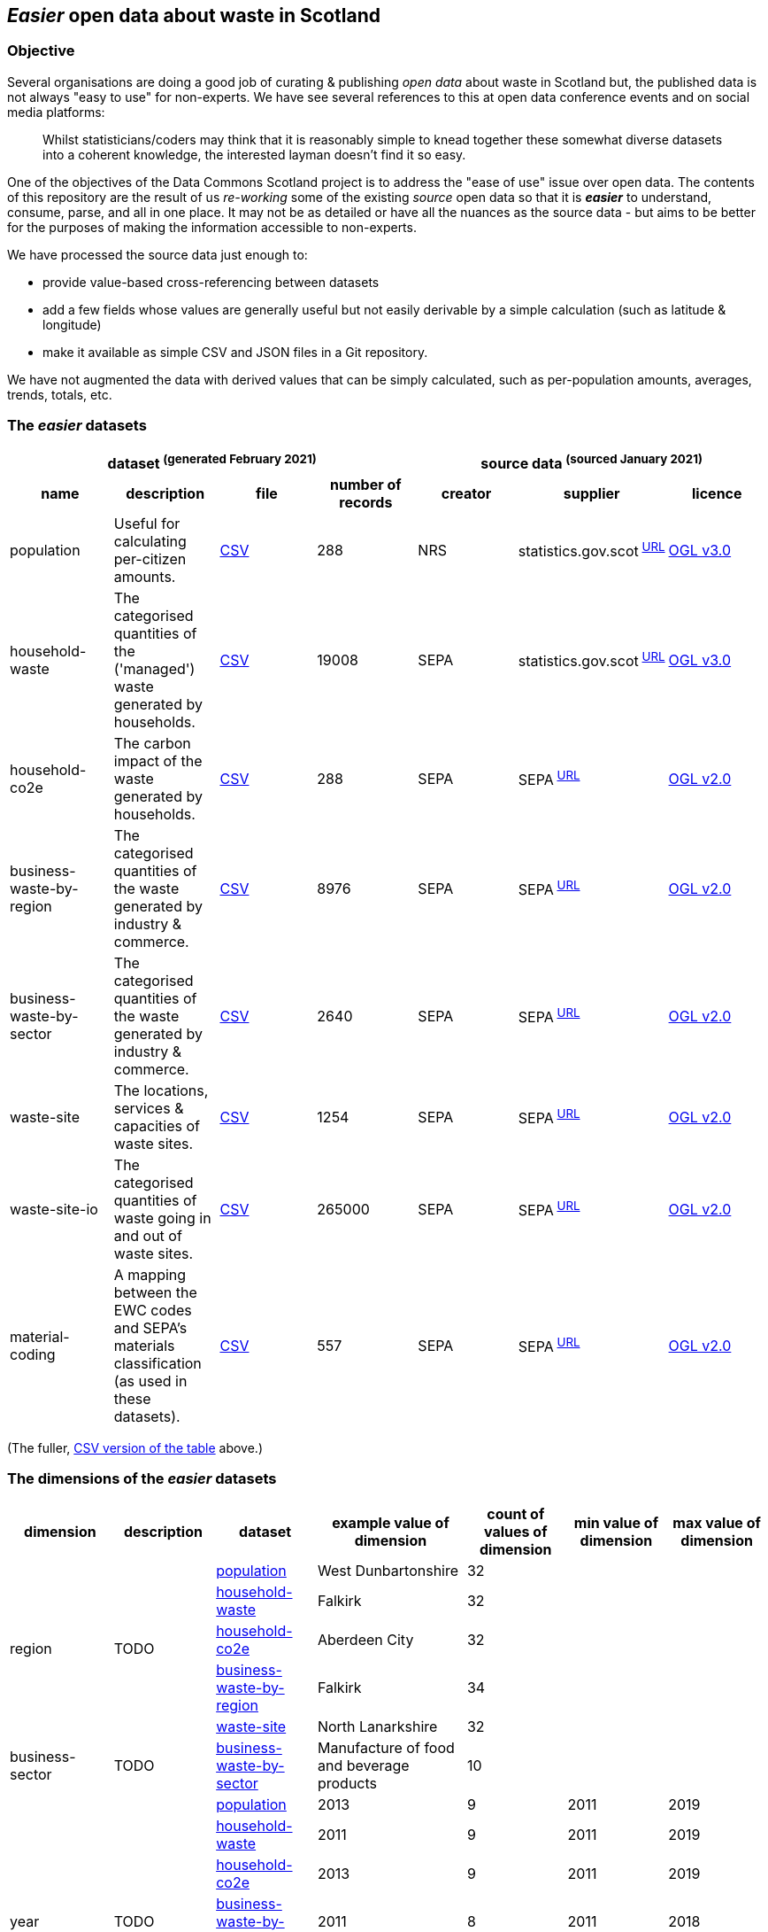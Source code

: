 
== _Easier_ open data about waste in Scotland

=== Objective

Several organisations are doing a good job of curating & publishing _open data_ about waste in Scotland but,
the published data is not always "easy to use" for non-experts.
We have see several references to this at open data conference events and on social media platforms:
[quote]
Whilst statisticians/coders may think that it is reasonably simple to knead together these
somewhat diverse datasets into a coherent knowledge, the interested layman doesn't find it so easy.

One of the objectives of the Data Commons Scotland project is to address
the "ease of use" issue over open data.
The contents of this repository are the result of us _re-working_ some of the existing
_source_ open data
so that it is *_easier_* to understand, consume, parse, and all in one place.
It may not be as detailed or have all the nuances as the source data - but aims to be
better for the purposes of making the information accessible to non-experts.

We have processed the source data just enough to:

* provide value-based cross-referencing between datasets
* add a few fields whose values are generally useful but not easily derivable by a simple calculation (such as latitude & longitude)
* make it available as simple CSV and JSON files in a Git repository.

We have not augmented the data with derived values that can be simply calculated,
such as per-population amounts, averages, trends, totals, etc.

=== The _easier_ datasets

[width="100%",cols="<,<,<,>,<,<,<"]

|=========================================================

4+^h|dataset ^(generated&nbsp;February&nbsp;2021)^
3+^h|source data ^(sourced&nbsp;January&nbsp;2021)^

1+<h| name
1+<h| description
1+<h| file
1+<h| number of records
1+<h| creator
1+<h| supplier
1+<h| licence

| anchor:population[] population | Useful for calculating per-citizen amounts. | link:data/population.csv[CSV] | 288 | NRS | statistics.gov.scot^&nbsp;http://statistics.gov.scot/data/population-estimates-current-geographic-boundaries[URL]^ | http://www.nationalarchives.gov.uk/doc/open-government-licence/version/3/[OGL v3.0]

| anchor:household-waste[] household-waste | The categorised quantities of the ('managed') waste generated by households. | link:data/household-waste.csv[CSV] | 19008 | SEPA | statistics.gov.scot^&nbsp;http://statistics.gov.scot/data/household-waste[URL]^ | http://www.nationalarchives.gov.uk/doc/open-government-licence/version/3/[OGL v3.0]

| anchor:household-co2e[] household-co2e | The carbon impact of the waste generated by households. | link:data/household-co2e.csv[CSV] | 288 | SEPA | SEPA^&nbsp;https://www.environment.gov.scot/data/data-analysis/household-waste[URL]^ | http://www.nationalarchives.gov.uk/doc/open-government-licence/version/2/[OGL v2.0]

| anchor:business-waste-by-region[] business-waste-by-region | The categorised quantities of the waste generated by industry & commerce. | link:data/business-waste-by-region.csv[CSV] | 8976 | SEPA | SEPA^&nbsp;https://www.sepa.org.uk/environment/waste/waste-data/waste-data-reporting/business-waste-data[URL]^ | http://www.nationalarchives.gov.uk/doc/open-government-licence/version/2/[OGL v2.0]

| anchor:business-waste-by-sector[] business-waste-by-sector | The categorised quantities of the waste generated by industry & commerce. | link:data/business-waste-by-sector.csv[CSV] | 2640 | SEPA | SEPA^&nbsp;https://www.sepa.org.uk/environment/waste/waste-data/waste-data-reporting/business-waste-data[URL]^ | http://www.nationalarchives.gov.uk/doc/open-government-licence/version/2/[OGL v2.0]

| anchor:waste-site[] waste-site | The locations, services & capacities of waste sites. | link:data/waste-site.csv[CSV] | 1254 | SEPA | SEPA^&nbsp;https://www.sepa.org.uk/data-visualisation/waste-sites-and-capacity-tool[URL]^ | http://www.nationalarchives.gov.uk/doc/open-government-licence/version/2/[OGL v2.0]

| anchor:waste-site-io[] waste-site-io | The categorised quantities of waste going in and out of waste sites. | link:data/waste-site-io.csv[CSV] | 265000 | SEPA | SEPA^&nbsp;https://www.sepa.org.uk/data-visualisation/waste-sites-and-capacity-tool[URL]^ | http://www.nationalarchives.gov.uk/doc/open-government-licence/version/2/[OGL v2.0]

| anchor:material-coding[] material-coding | A mapping between the EWC codes and SEPA's materials classification (as used in these datasets). | link:data/material-coding.csv[CSV] | 557 | SEPA | SEPA^&nbsp;https://www.sepa.org.uk/data-visualisation/waste-sites-and-capacity-tool[URL]^ | http://www.nationalarchives.gov.uk/doc/open-government-licence/version/2/[OGL v2.0]

|=========================================================

(The fuller, link:metadata/datasets.csv[CSV version of the table] above.)

=== The dimensions of the _easier_ datasets

[width="100%",cols="7",options="header"]

|=========================================================

| dimension
| description
| dataset
| example value of dimension
| count of values of dimension
| min value of dimension
| max value of dimension

.5+| region .5+| TODO | xref:population[population] | West Dunbartonshire | 32 |  | 

| xref:household-waste[household-waste] | Falkirk | 32 |  | 

| xref:household-co2e[household-co2e] | Aberdeen City | 32 |  | 

| xref:business-waste-by-region[business-waste-by-region] | Falkirk | 34 |  | 

| xref:waste-site[waste-site] | North Lanarkshire | 32 |  | 

.1+| business-sector .1+| TODO | xref:business-waste-by-sector[business-waste-by-sector] | Manufacture of food and beverage products | 10 |  | 

.7+| year .7+| TODO | xref:population[population] | 2013 | 9 | 2011 | 2019

| xref:household-waste[household-waste] | 2011 | 9 | 2011 | 2019

| xref:household-co2e[household-co2e] | 2013 | 9 | 2011 | 2019

| xref:business-waste-by-region[business-waste-by-region] | 2011 | 8 | 2011 | 2018

| xref:business-waste-by-sector[business-waste-by-sector] | 2011 | 8 | 2011 | 2018

| xref:waste-site[waste-site] | 2019 | 1 | 2019 | 2019

| xref:waste-site-io[waste-site-io] | 2013 | 14 | 2007 | 2020

.1+| quarter .1+| TODO | xref:waste-site-io[waste-site-io] | Q4 | 4 |  | 

.1+| site-name .1+| TODO | xref:waste-site[waste-site] | Bellshill H/care Waste Treatment & Transfer | 1246 |  | 

.2+| permit .2+| TODO | xref:waste-site[waste-site] | PPC/A/1180708 | 1254 |  | 

| xref:waste-site-io[waste-site-io] | WML/E/0000334 | 182 |  | 

.1+| status .1+| TODO | xref:waste-site[waste-site] | Not applicable | 4 |  | 

.1+| latitude .1+| TODO | xref:waste-site[waste-site] | 55.824871489601804 | 1227 |  | 

.1+| longitude .1+| TODO | xref:waste-site[waste-site] | -4.035165962797409 | 1227 |  | 

.1+| io .1+| TODO | xref:waste-site-io[waste-site-io] | Waste Outputs (Table D) | 2 |  | 

.4+| material .4+| TODO | xref:household-waste[household-waste] | Animal and mixed food waste | 22 |  | 

| xref:business-waste-by-region[business-waste-by-region] | Spent solvents | 33 |  | 

| xref:business-waste-by-sector[business-waste-by-sector] | Spent solvents | 33 |  | 

| xref:material-coding[material-coding] | Acid, alkaline or saline wastes | 34 |  | 

.1+| management .1+| TODO | xref:household-waste[household-waste] | Other Diversion | 3 |  | 

.2+| ewc-code .2+| TODO | xref:waste-site-io[waste-site-io] | 16 06 06* | 429 |  | 

| xref:material-coding[material-coding] | 11 01 06* | 557 |  | 

.1+| ewc-description .1+| TODO | xref:waste-site-io[waste-site-io] | separately collected electrolyte from batteries and accumulators | 355 |  | 

.2+| operator .2+| TODO | xref:waste-site[waste-site] | TRADEBE UK | 753 |  | 

| xref:waste-site-io[waste-site-io] | SAFETYKLEEN UK LIMITED | 134 |  | 

.1+| activity .1+| TODO | xref:waste-site[waste-site] | Other treatment | 50 |  | 

.1+| sector .1+| TODO | xref:waste-site[waste-site] | Other special | 45 |  | 

.1+| population .1+| TODO | xref:population[population] | 89800 |  | 21420 | 633120

.5+| tonnes .5+| TODO | xref:household-waste[household-waste] | 0 |  | 0 | 183691

| xref:household-co2e[household-co2e] | 251386.54 |  | 24768.53 | 762399.92

| xref:business-waste-by-region[business-waste-by-region] | 753 |  | 0 | 486432

| xref:business-waste-by-sector[business-waste-by-sector] | 54 |  | 0 | 1039179

| xref:waste-site-io[waste-site-io] | 0 |  | 0 | 135775.2

.1+| tonnes-input .1+| TODO | xref:waste-site[waste-site] | 154.55 |  | 0 | 1476044

.1+| tonnes-treated-recovered .1+| TODO | xref:waste-site[waste-site] | 133.04 |  | 0 | 1476044

.1+| tonnes-output .1+| TODO | xref:waste-site[waste-site] | 152.8 |  | 0 | 235354.51

|=========================================================

(The link:metadata/dimensions.csv[CSV version of the table] above.)
